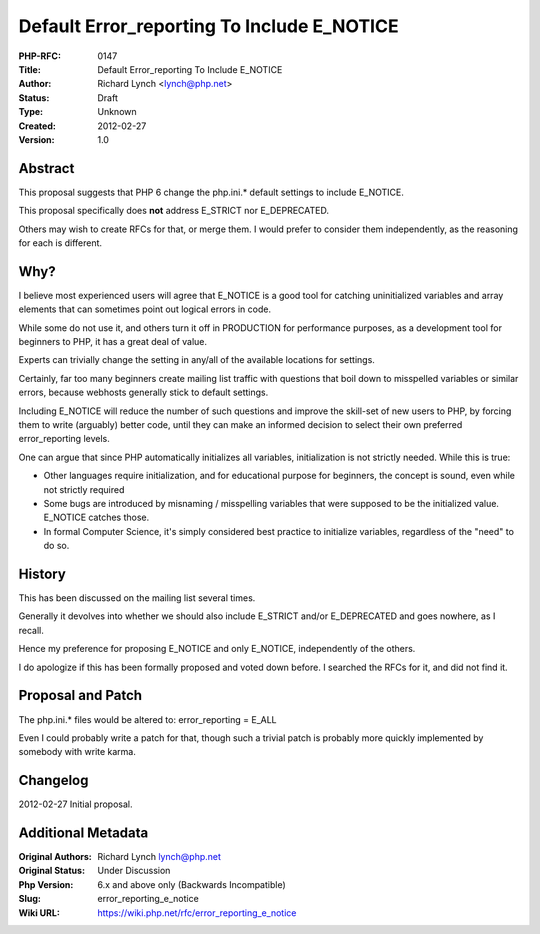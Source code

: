 Default Error_reporting To Include E_NOTICE
===========================================

:PHP-RFC: 0147
:Title: Default Error_reporting To Include E_NOTICE
:Author: Richard Lynch <lynch@php.net>
:Status: Draft
:Type: Unknown
:Created: 2012-02-27
:Version: 1.0

Abstract
--------

This proposal suggests that PHP 6 change the php.ini.\* default settings
to include E_NOTICE.

This proposal specifically does **not** address E_STRICT nor
E_DEPRECATED.

Others may wish to create RFCs for that, or merge them. I would prefer
to consider them independently, as the reasoning for each is different.

Why?
----

I believe most experienced users will agree that E_NOTICE is a good tool
for catching uninitialized variables and array elements that can
sometimes point out logical errors in code.

While some do not use it, and others turn it off in PRODUCTION for
performance purposes, as a development tool for beginners to PHP, it has
a great deal of value.

Experts can trivially change the setting in any/all of the available
locations for settings.

Certainly, far too many beginners create mailing list traffic with
questions that boil down to misspelled variables or similar errors,
because webhosts generally stick to default settings.

Including E_NOTICE will reduce the number of such questions and improve
the skill-set of new users to PHP, by forcing them to write (arguably)
better code, until they can make an informed decision to select their
own preferred error_reporting levels.

One can argue that since PHP automatically initializes all variables,
initialization is not strictly needed. While this is true:

-  Other languages require initialization, and for educational purpose
   for beginners, the concept is sound, even while not strictly required
-  Some bugs are introduced by misnaming / misspelling variables that
   were supposed to be the initialized value. E_NOTICE catches those.
-  In formal Computer Science, it's simply considered best practice to
   initialize variables, regardless of the "need" to do so.

History
-------

This has been discussed on the mailing list several times.

Generally it devolves into whether we should also include E_STRICT
and/or E_DEPRECATED and goes nowhere, as I recall.

Hence my preference for proposing E_NOTICE and only E_NOTICE,
independently of the others.

I do apologize if this has been formally proposed and voted down before.
I searched the RFCs for it, and did not find it.

Proposal and Patch
------------------

The php.ini.\* files would be altered to: error_reporting = E_ALL

Even I could probably write a patch for that, though such a trivial
patch is probably more quickly implemented by somebody with write karma.

Changelog
---------

2012-02-27 Initial proposal.

Additional Metadata
-------------------

:Original Authors: Richard Lynch lynch@php.net
:Original Status: Under Discussion
:Php Version: 6.x and above only (Backwards Incompatible)
:Slug: error_reporting_e_notice
:Wiki URL: https://wiki.php.net/rfc/error_reporting_e_notice
